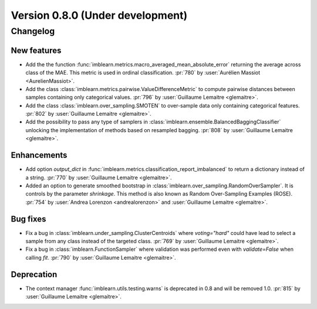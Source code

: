 .. _changes_0_8:

Version 0.8.0 (Under development)
=================================

Changelog
---------

New features
............

- Add the the function
  :func:`imblearn.metrics.macro_averaged_mean_absolute_error` returning the
  average across class of the MAE. This metric is used in ordinal
  classification.
  :pr:`780` by :user:`Aurélien Massiot <AurelienMassiot>`.

- Add the class :class:`imblearn.metrics.pairwise.ValueDifferenceMetric` to
  compute pairwise distances between samples containing only categorical
  values.
  :pr:`796` by :user:`Guillaume Lemaitre <glemaitre>`.

- Add the class :class:`imblearn.over_sampling.SMOTEN` to over-sample data
  only containing categorical features.
  :pr:`802` by :user:`Guillaume Lemaitre <glemaitre>`.

- Add the possibility to pass any type of samplers in
  :class:`imblearn.ensemble.BalancedBaggingClassifier` unlocking the
  implementation of methods based on resampled bagging.
  :pr:`808` by :user:`Guillaume Lemaitre <glemaitre>`.

Enhancements
............

- Add option `output_dict` in
  :func:`imblearn.metrics.classification_report_imbalanced` to return a
  dictionary instead of a string.
  :pr:`770` by :user:`Guillaume Lemaitre <glemaitre>`.

- Added an option to generate smoothed bootstrap in
  :class:`imblearn.over_sampling.RandomOverSampler`. It is controls by the
  parameter `shrinkage`. This method is also known as Random Over-Sampling
  Examples (ROSE).
  :pr:`754` by :user:`Andrea Lorenzon <andrealorenzon>` and
  :user:`Guillaume Lemaitre <glemaitre>`.

Bug fixes
.........

- Fix a bug in :class:`imblearn.under_sampling.ClusterCentroids` where
  `voting="hard"` could have lead to select a sample from any class instead of
  the targeted class.
  :pr:`769` by :user:`Guillaume Lemaitre <glemaitre>`.

- Fix a bug in :class:`imblearn.FunctionSampler` where validation was performed
  even with `validate=False` when calling `fit`.
  :pr:`790` by :user:`Guillaume Lemaitre <glemaitre>`.

Deprecation
...........

- The context manager :func:`imblearn.utils.testing.warns` is deprecated in 0.8
  and will be removed 1.0.
  :pr:`815` by :user:`Guillaume Lemaitre <glemaitre>`.
